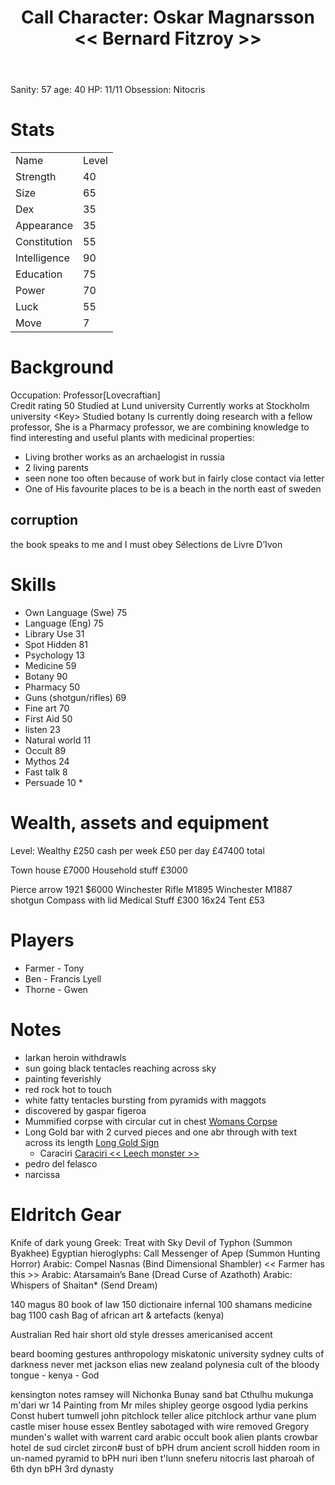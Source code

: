 #+TITLE: Call Character: Oskar Magnarsson << Bernard Fitzroy >>
Sanity: 57
age: 40
HP: 11/11
Obsession: Nitocris
* Stats
| Name         | Level |
| Strength     |    40 |
| Size         |    65 |
| Dex          |    35 |
| Appearance   |    35 |
| Constitution |    55 |
| Intelligence |    90 |
| Education    |    75 |
| Power        |    70 |
| Luck         |    55 |
| Move         |     7 |


* Background
  Occupation: Professor[Lovecraftian]\\
  Credit rating 50
  Studied at Lund university
  Currently works at Stockholm university <Key>
  Studied botany
  Is currently doing research with a fellow professor, She is a Pharmacy professor, 
  we are combining knowledge to find interesting and useful plants with medicinal properties:
  - Living brother works as an archaelogist in russia
  - 2 living parents 
  - seen none too often because of work but in fairly close contact via letter
  - One of His favourite places to be is a beach in the north east of sweden
** corruption
the book speaks to me and I must obey Sélections de Livre D’Ivon
* Skills
 - Own Language (Swe) 75
 - Language (Eng) 75
 - Library  Use 31
 - Spot  Hidden 81
 - Psychology 13
 - Medicine 59
 - Botany 90
 - Pharmacy 50
 - Guns (shotgun/rifles) 69
 - Fine art 70
 - First Aid 50
 - listen 23
 - Natural world 11
 - Occult 89
 - Mythos 24
 - Fast talk 8
 - Persuade 10 *

* Wealth, assets and equipment
Level: Wealthy
£250 cash per week
£50 per day
£47400 total

Town house £7000
Household stuff £3000

Pierce arrow 1921 $6000
Winchester Rifle M1895
Winchester M1887 shotgun
Compass with lid
Medical Stuff £300
16x24 Tent £53



* Players
 - Farmer - Tony
 - Ben - Francis Lyell
 - Thorne - Gwen
* Notes
- larkan heroin withdrawls
- sun going black tentacles reaching across sky
- painting feverishly
- red rock hot to touch
- white fatty tentacles bursting from pyramids with maggots
- discovered by gaspar figeroa
- Mummified corpse with circular cut in chest [[file:pictures/woman_corpse.jpeg][Womans Corpse]]
- Long Gold bar with 2 curved pieces and one abr through with text across its length  [[./pictures/gold_sign.jpeg][Long Gold Sign]]
  - Caraciri [[./pictures/caraciri.jpeg][Caraciri << Leech monster >>]]
- pedro del felasco
- narcissa

* Eldritch Gear
Knife of dark young
Greek: Treat with Sky Devil of Typhon (Summon Byakhee)
Egyptian hieroglyphs: Call Messenger of Apep (Summon
Hunting Horror)
Arabic: Compel Nasnas (Bind Dimensional Shambler) << Farmer has this >>
Arabic: Atarsamain’s Bane (Dread Curse of Azathoth)
Arabic: Whispers of Shaitan* (Send Dream)

140 magus
80 book of law
150 dictionaire infernal
100 shamans medicine bag
 1100 cash
 Bag of african art & artefacts (kenya)


 Australian
 Red hair
 short
 old style
 dresses
 americanised accent

 beard
 booming
 gestures
 anthropology miskatonic university
 sydney
 cults of darkness
 never met jackson elias
 new zealand
 polynesia
 cult of the bloody tongue - kenya - God

 kensington notes
 ramsey will
 Nichonka Bunay
 sand bat
 Cthulhu
 mukunga m'dari
 wr 14
 Painting from Mr miles shipley
george osgood
lydia perkins
Const hubert tumwell
john pitchlock teller
alice pitchlock
arthur vane
plum castle
miser house
essex
Bentley sabotaged with wire removed
Gregory munden's wallet with warrent card
arabic occult book
alien plants
crowbar
hotel de sud
 circlet zircon#
 bust of bPH
 drum
ancient scroll
    hidden room in un-named pyramid to bPH
 nuri
 iben t'lunn
 sneferu
 nitocris last pharoah of 6th dyn
 bPH 3rd dynasty
